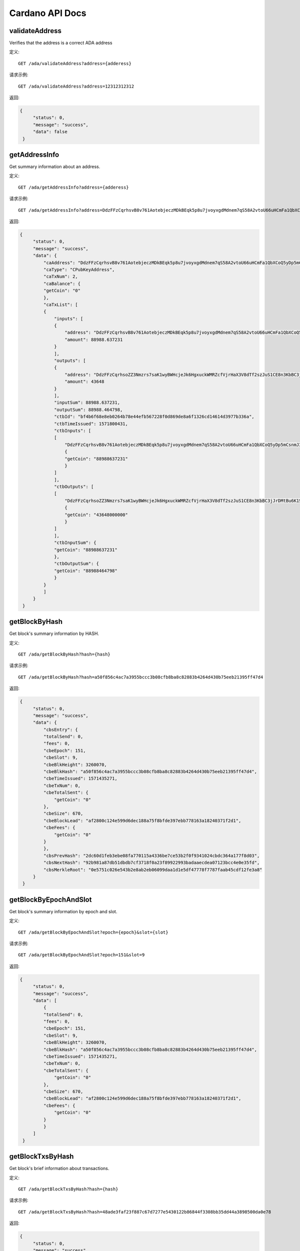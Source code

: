 Cardano API Docs
===========
validateAddress
```````````
Verifies that the address is a correct ADA address

定义::

    GET /ada/validateAddress?address={adderess}
    
请求示例::

    GET /ada/validateAddress?address=12312312312

返回:

.. code-block:: json

   {
        "status": 0,
        "message": "success",
        "data": false
    }

getAddressInfo
```````````
Get summary information about an address.

定义::

    GET /ada/getAddressInfo?address={adderess}
    
请求示例::

    GET /ada/getAddressInfo?address=DdzFFzCqrhsvB8v761AotebjeczMDkBEqk5p8u7jvoyxgdMdnem7qS58A2vtoU66uHCmFa1QbXCoQ5yDp5mCsnmJ3qUYPvrSw4LNrs2i

返回:

.. code-block:: json

   {
        "status": 0,
        "message": "success",
        "data": {
            "caAddress": "DdzFFzCqrhsvB8v761AotebjeczMDkBEqk5p8u7jvoyxgdMdnem7qS58A2vtoU66uHCmFa1QbXCoQ5yDp5mCsnmJ3qUYPvrSw4LNrs2i",
            "caType": "CPubKeyAddress",
            "caTxNum": 2,
            "caBalance": {
            "getCoin": "0"
            },
            "caTxList": [
            {
                "inputs": [
                {
                    "address": "DdzFFzCqrhsvB8v761AotebjeczMDkBEqk5p8u7jvoyxgdMdnem7qS58A2vtoU66uHCmFa1QbXCoQ5yDp5mCsnmJ3qUYPvrSw4LNrs2i",
                    "amount": 88988.637231
                }
                ],
                "outputs": [
                {
                    "address": "DdzFFzCqrhsoZZ3Nmzrs7saK1wyBWHcjeJk6HgxuckWMRZcfVjrHaX3V8dTf2szJuS1CE8n3KbBC3jJrDMtBu6K1SdWWKJ9nCRX6QDej",
                    "amount": 43648
                }
                ],
                "inputSum": 88988.637231,
                "outputSum": 88988.464798,
                "ctbId": "bf4b6f68e8eb0264b78e44efb567228f0d869de8a6f1326cd14614d3977b336a",
                "ctbTimeIssued": 1571800431,
                "ctbInputs": [
                [
                    "DdzFFzCqrhsvB8v761AotebjeczMDkBEqk5p8u7jvoyxgdMdnem7qS58A2vtoU66uHCmFa1QbXCoQ5yDp5mCsnmJ3qUYPvrSw4LNrs2i",
                    {
                    "getCoin": "88988637231"
                    }
                ]
                ],
                "ctbOutputs": [
                [
                    "DdzFFzCqrhsoZZ3Nmzrs7saK1wyBWHcjeJk6HgxuckWMRZcfVjrHaX3V8dTf2szJuS1CE8n3KbBC3jJrDMtBu6K1SdWWKJ9nCRX6QDej",
                    {
                    "getCoin": "43648000000"
                    }
                ]
                ],
                "ctbInputSum": {
                "getCoin": "88988637231"
                },
                "ctbOutputSum": {
                "getCoin": "88988464798"
                }
            }
            ]
        }
    }

getBlockByHash
```````````
Get block's summary information by HASH.

定义::

    GET /ada/getBlockByHash?hash={hash}
    
请求示例::

    GET /ada/getBlockByHash?hash=a50f856c4ac7a3955bccc3b08cfb8ba8c82883b4264d430b75eeb21395ff47d4

返回:

.. code-block:: json

   {
        "status": 0,
        "message": "success",
        "data": {
            "cbsEntry": {
            "totalSend": 0,
            "fees": 0,
            "cbeEpoch": 151,
            "cbeSlot": 9,
            "cbeBlkHeight": 3260070,
            "cbeBlkHash": "a50f856c4ac7a3955bccc3b08cfb8ba8c82883b4264d430b75eeb21395ff47d4",
            "cbeTimeIssued": 1571435271,
            "cbeTxNum": 0,
            "cbeTotalSent": {
                "getCoin": "0"
            },
            "cbeSize": 670,
            "cbeBlockLead": "af2800c124e599d6dec188a75f8bfde397ebb778163a18240371f2d1",
            "cbeFees": {
                "getCoin": "0"
            }
            },
            "cbsPrevHash": "2dc60d1feb3ebe08fa770115a4336be7ce53b2f0f9341024cbdc364a177f8d03",
            "cbsNextHash": "92b981a87db51dbdb7cf3718f0a23f89922993badaaecdea07123bcc4e0e35fd",
            "cbsMerkleRoot": "0e5751c026e543b2e8ab2eb06099daa1d1e5df47778f7787faab45cdf12fe3a8"
        }
    }

getBlockByEpochAndSlot
```````````
Get block's summary information by epoch and slot.

定义::

    GET /ada/getBlockByEpochAndSlot?epoch={epoch}&slot={slot}
    
请求示例::

    GET /ada/getBlockByEpochAndSlot?epoch=151&slot=9

返回:

.. code-block:: json

   {
        "status": 0,
        "message": "success",
        "data": [
            {
            "totalSend": 0,
            "fees": 0,
            "cbeEpoch": 151,
            "cbeSlot": 9,
            "cbeBlkHeight": 3260070,
            "cbeBlkHash": "a50f856c4ac7a3955bccc3b08cfb8ba8c82883b4264d430b75eeb21395ff47d4",
            "cbeTimeIssued": 1571435271,
            "cbeTxNum": 0,
            "cbeTotalSent": {
                "getCoin": "0"
            },
            "cbeSize": 670,
            "cbeBlockLead": "af2800c124e599d6dec188a75f8bfde397ebb778163a18240371f2d1",
            "cbeFees": {
                "getCoin": "0"
            }
            }
        ]
    }

getBlockTxsByHash
```````````
Get block's brief information about transactions.

定义::

    GET /ada/getBlockTxsByHash?hash={hash}

请求示例::

    GET /ada/getBlockTxsByHash?hash=48ade3faf23f887c67d7277e5430122b86844f3308bb35dd44a3898500da0e78

返回:

.. code-block:: json

   {
        "status": 0,
        "message": "success",
        "data": [
            {
            "inputs": [
                {
                "address": "DdzFFzCqrhsruKX97Vm7WxzS5DRw2Dnwxn3ZyxpsfhPWK8ieeTo9KBRwFuMByZdpHLr9dCvqnnbrADGhdjShsNrxkC7JNGD5MJG8q1s7",
                "amount": 1000
                }
            ],
            "outputs": [
                {
                "address": "DdzFFzCqrht44o9pshsCmnmQ7CEgFm9uhqoQzJHsmE9wHopMcThez91cAf7WCMY7C9qMYRBdVkdFY4ttqXBCrTorGdGrhk3az2LnK4Ts",
                "amount": 476.275229
                },
                {
                "address": "DdzFFzCqrhstphy8cETDW9wvPJ4dAoBKHZ9jSrxkDvYzCFHDDYCKHC2yjfcpqKUe2yTintwRTYvK8zZApbUvcvMeX5dfoC8SRZh3XrD8",
                "amount": 523.55269
                }
            ],
            "inputSum": 1000,
            "outputSum": 999.827919,
            "ctbId": "3b7affecdae60c6a4ec96439d68c709c55871424c1aa94edc9dc25a95bb0bd9a",
            "ctbTimeIssued": 1571435091,
            "ctbInputs": [
                [
                "DdzFFzCqrhsruKX97Vm7WxzS5DRw2Dnwxn3ZyxpsfhPWK8ieeTo9KBRwFuMByZdpHLr9dCvqnnbrADGhdjShsNrxkC7JNGD5MJG8q1s7",
                {
                    "getCoin": "1000000000"
                }
                ]
            ],
            "ctbOutputs": [
                [
                "DdzFFzCqrht44o9pshsCmnmQ7CEgFm9uhqoQzJHsmE9wHopMcThez91cAf7WCMY7C9qMYRBdVkdFY4ttqXBCrTorGdGrhk3az2LnK4Ts",
                {
                    "getCoin": "476275229"
                }
                ],
                [
                "DdzFFzCqrhstphy8cETDW9wvPJ4dAoBKHZ9jSrxkDvYzCFHDDYCKHC2yjfcpqKUe2yTintwRTYvK8zZApbUvcvMeX5dfoC8SRZh3XrD8",
                {
                    "getCoin": "523552690"
                }
                ]
            ],
            "ctbInputSum": {
                "getCoin": "1000000000"
            },
            "ctbOutputSum": {
                "getCoin": "999827919"
            }
            },
            {
            "inputs": [
                {
                "address": "DdzFFzCqrht2caAG7wF3DEfHEQd8y4Vutv8E3AxKQYgf1XeSzWNMzf5EC8ssiTuyrkNJ9URSvZxK3Gq4cYgJ82SwPUE63cARsnnNqrai",
                "amount": 400000
                },
                {
                "address": "DdzFFzCqrhssUiC44EBAwFu8ThnF2sz32zsL4KKyK36ba2hVVYmepTJvX2c2HScNWM8PqAtSyd5CQPQei4mhArv3ETBWz597uehQcDC3",
                "amount": 2
                },
                {
                "address": "DdzFFzCqrhtCLtKQASqhP1WD2zZ4gLjxFnbh5tw4dQ3pm4cy2wxMUG5gv4XN92rAnLGrZQVEQFecX2ksuhu89VT854RTU2tA5vtCGCou",
                "amount": 298.7
                }
            ],
            "outputs": [
                {
                "address": "DdzFFzCqrht5ieFWEyAcULVTfr8YPdgoMiGReHT2xH3N3GZHpcPYVTZZCeEEH33ARTqotTzVLyixuF2QAYpjTSd8UDNhvihFRvCtXZz7",
                "amount": 295056.205187
                },
                {
                "address": "DdzFFzCqrhtAfDZtxCsQqnuanAfPHaNxZG4KgbbZJ7FEfydMWGdXcVuWQjwUYT7X7UoXakDiHXHohfG9gnmpRnEtxGivmtMgnSPUdWqx",
                "amount": 105244.30612
                }
            ],
            "inputSum": 400300.7,
            "outputSum": 400300.511307,
            "ctbId": "77bae5a06b96ea81fd3beb59022092aaea0f7535709987dcc2114109a2bc0446",
            "ctbTimeIssued": 1571435091,
            "ctbInputs": [
                [
                "DdzFFzCqrht2caAG7wF3DEfHEQd8y4Vutv8E3AxKQYgf1XeSzWNMzf5EC8ssiTuyrkNJ9URSvZxK3Gq4cYgJ82SwPUE63cARsnnNqrai",
                {
                    "getCoin": "400000000000"
                }
                ],
                [
                "DdzFFzCqrhssUiC44EBAwFu8ThnF2sz32zsL4KKyK36ba2hVVYmepTJvX2c2HScNWM8PqAtSyd5CQPQei4mhArv3ETBWz597uehQcDC3",
                {
                    "getCoin": "2000000"
                }
                ],
                [
                "DdzFFzCqrhtCLtKQASqhP1WD2zZ4gLjxFnbh5tw4dQ3pm4cy2wxMUG5gv4XN92rAnLGrZQVEQFecX2ksuhu89VT854RTU2tA5vtCGCou",
                {
                    "getCoin": "298700000"
                }
                ]
            ],
            "ctbOutputs": [
                [
                "DdzFFzCqrht5ieFWEyAcULVTfr8YPdgoMiGReHT2xH3N3GZHpcPYVTZZCeEEH33ARTqotTzVLyixuF2QAYpjTSd8UDNhvihFRvCtXZz7",
                {
                    "getCoin": "295056205187"
                }
                ],
                [
                "DdzFFzCqrhtAfDZtxCsQqnuanAfPHaNxZG4KgbbZJ7FEfydMWGdXcVuWQjwUYT7X7UoXakDiHXHohfG9gnmpRnEtxGivmtMgnSPUdWqx",
                {
                    "getCoin": "105244306120"
                }
                ]
            ],
            "ctbInputSum": {
                "getCoin": "400300700000"
            },
            "ctbOutputSum": {
                "getCoin": "400300511307"
            }
            }
        ]
    }

getLastTransactions
```````````
Get information about the N latest transactions.

定义::

    GET /ada/getLastTransactions

请求示例::

    GET /ada/getLastTransactions

返回:

.. code-block:: json

   {
        "status": 0,
        "message": "success",
        "data": [
            {
                "amount": 750750.747525,
                "cteId": "35f8770e76ad7f243a3440eaefe7826737383ef8c8326e2f97a9b1379fac4cf2",
                "cteTimeIssued": 1571801191,
                "cteAmount": {
                "getCoin": "750750747525"
                }
            },
            {
                "amount": 18958.131096,
                "cteId": "5ae4577f80614b9b23d8d1003b83a86e610b9c71730ada776a791c8b3b91a972",
                "cteTimeIssued": 1571800751,
                "cteAmount": {
                "getCoin": "18958131096"
                }
            },
            {
                "amount": 3506.749836,
                "cteId": "688744786a8878dce91c8005fbed9b01bcf1d82e15f59ff073c19b318732e4da",
                "cteTimeIssued": 1571800591,
                "cteAmount": {
                "getCoin": "3506749836"
                }
            },
            {
                "amount": 83453.756236,
                "cteId": "c85da1bd8ea5403c037859601d0eff3fb7c4fb62e55dc7e540d848048fc4fb18",
                "cteTimeIssued": 1571799031,
                "cteAmount": {
                "getCoin": "83453756236"
                }
            }
        ]
    }

queryTransactionByTxHash
```````````
Query transaction based on hash

定义::

    GET /ada/queryTransactionByTxHash?hash={hash}

请求示例::

    GET /ada/queryTransactionByTxHash?hash=

返回:

.. code-block:: json

   {
        "status": 0,
        "message": "success",
        "data": {
            "totalInput": 999.827919,
            "totalOutput": 999.827919,
            "fee": 0.172081,
            "inputs": [
                {
                    "address": "DdzFFzCqrhsruKX97Vm7WxzS5DRw2Dnwxn3ZyxpsfhPWK8ieeTo9KBRwFuMByZdpHLr9dCvqnnbrADGhdjShsNrxkC7JNGD5MJG8q1s7",
                    "amount": 1000
                }
            ],
            "outputs": [
                {
                    "address": "DdzFFzCqrht44o9pshsCmnmQ7CEgFm9uhqoQzJHsmE9wHopMcThez91cAf7WCMY7C9qMYRBdVkdFY4ttqXBCrTorGdGrhk3az2LnK4Ts",
                    "amount": 476.275229
                },
                {
                    "address": "DdzFFzCqrhstphy8cETDW9wvPJ4dAoBKHZ9jSrxkDvYzCFHDDYCKHC2yjfcpqKUe2yTintwRTYvK8zZApbUvcvMeX5dfoC8SRZh3XrD8",
                    "amount": 523.55269
                }
            ],
            "ctsId": "3b7affecdae60c6a4ec96439d68c709c55871424c1aa94edc9dc25a95bb0bd9a",
            "ctsTxTimeIssued": 1571435091,
            "ctsBlockTimeIssued": 1571435091,
            "ctsBlockHeight": 3260061,
            "ctsBlockEpoch": 151,
            "ctsBlockSlot": 0,
            "ctsBlockHash": "48ade3faf23f887c67d7277e5430122b86844f3308bb35dd44a3898500da0e78",
            "ctsTotalInput": {
            "getCoin": "1000000000"
            },
            "ctsTotalOutput": {
            "getCoin": "999827919"
            },
            "ctsFees": {
            "getCoin": "172081"
            },
            "ctsInputs": [
                [
                    "DdzFFzCqrhsruKX97Vm7WxzS5DRw2Dnwxn3ZyxpsfhPWK8ieeTo9KBRwFuMByZdpHLr9dCvqnnbrADGhdjShsNrxkC7JNGD5MJG8q1s7",
                    {
                    "getCoin": "1000000000"
                    }
                ]
                ],
            "ctsOutputs": [
                [
                    "DdzFFzCqrht44o9pshsCmnmQ7CEgFm9uhqoQzJHsmE9wHopMcThez91cAf7WCMY7C9qMYRBdVkdFY4ttqXBCrTorGdGrhk3az2LnK4Ts",
                    {
                    "getCoin": "476275229"
                    }
                ],
                [
                    "DdzFFzCqrhstphy8cETDW9wvPJ4dAoBKHZ9jSrxkDvYzCFHDDYCKHC2yjfcpqKUe2yTintwRTYvK8zZApbUvcvMeX5dfoC8SRZh3XrD8",
                    {
                    "getCoin": "523552690"
                    }
                ]
            ]
        }
    }